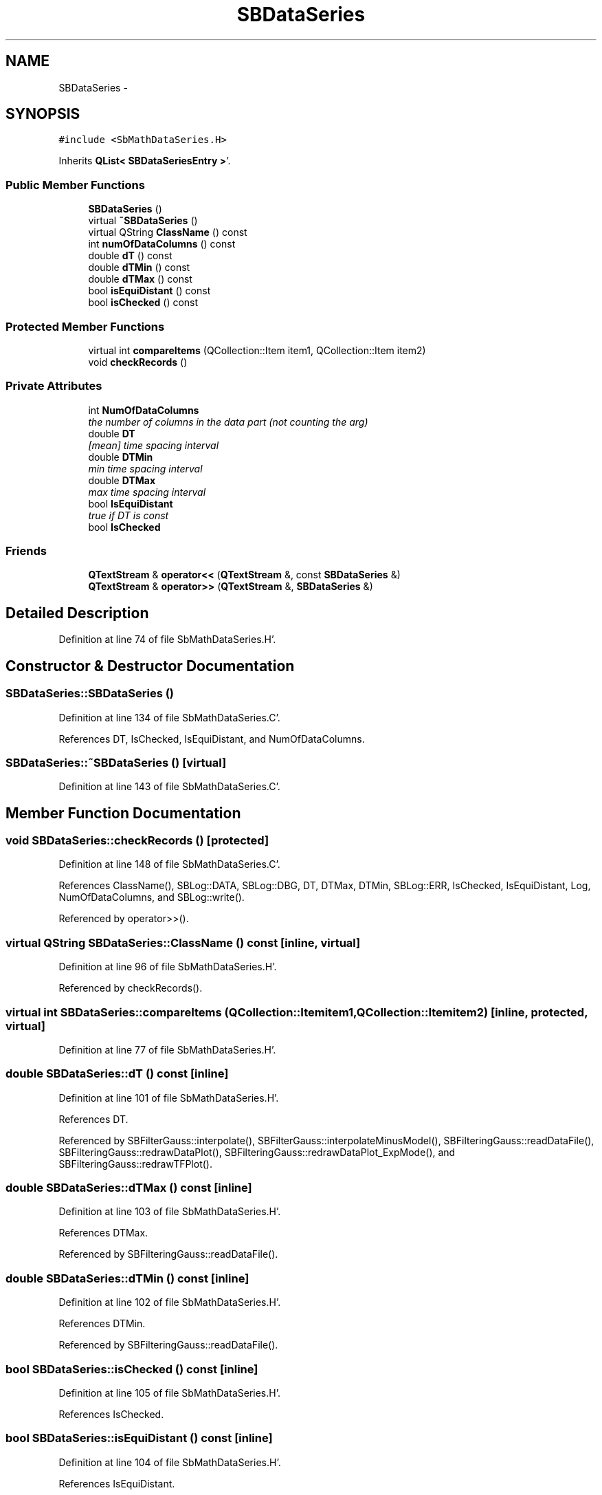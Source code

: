 .TH "SBDataSeries" 3 "Mon May 14 2012" "Version 2.0.2" "SteelBreeze Reference Manual" \" -*- nroff -*-
.ad l
.nh
.SH NAME
SBDataSeries \- 
.SH SYNOPSIS
.br
.PP
.PP
\fC#include <SbMathDataSeries\&.H>\fP
.PP
Inherits \fBQList< SBDataSeriesEntry >\fP'\&.
.SS "Public Member Functions"

.in +1c
.ti -1c
.RI "\fBSBDataSeries\fP ()"
.br
.ti -1c
.RI "virtual \fB~SBDataSeries\fP ()"
.br
.ti -1c
.RI "virtual QString \fBClassName\fP () const "
.br
.ti -1c
.RI "int \fBnumOfDataColumns\fP () const "
.br
.ti -1c
.RI "double \fBdT\fP () const "
.br
.ti -1c
.RI "double \fBdTMin\fP () const "
.br
.ti -1c
.RI "double \fBdTMax\fP () const "
.br
.ti -1c
.RI "bool \fBisEquiDistant\fP () const "
.br
.ti -1c
.RI "bool \fBisChecked\fP () const "
.br
.in -1c
.SS "Protected Member Functions"

.in +1c
.ti -1c
.RI "virtual int \fBcompareItems\fP (QCollection::Item item1, QCollection::Item item2)"
.br
.ti -1c
.RI "void \fBcheckRecords\fP ()"
.br
.in -1c
.SS "Private Attributes"

.in +1c
.ti -1c
.RI "int \fBNumOfDataColumns\fP"
.br
.RI "\fIthe number of columns in the data part (not counting the arg) \fP"
.ti -1c
.RI "double \fBDT\fP"
.br
.RI "\fI[mean] time spacing interval \fP"
.ti -1c
.RI "double \fBDTMin\fP"
.br
.RI "\fImin time spacing interval \fP"
.ti -1c
.RI "double \fBDTMax\fP"
.br
.RI "\fImax time spacing interval \fP"
.ti -1c
.RI "bool \fBIsEquiDistant\fP"
.br
.RI "\fItrue if DT is const \fP"
.ti -1c
.RI "bool \fBIsChecked\fP"
.br
.in -1c
.SS "Friends"

.in +1c
.ti -1c
.RI "\fBQTextStream\fP & \fBoperator<<\fP (\fBQTextStream\fP &, const \fBSBDataSeries\fP &)"
.br
.ti -1c
.RI "\fBQTextStream\fP & \fBoperator>>\fP (\fBQTextStream\fP &, \fBSBDataSeries\fP &)"
.br
.in -1c
.SH "Detailed Description"
.PP 
Definition at line 74 of file SbMathDataSeries\&.H'\&.
.SH "Constructor & Destructor Documentation"
.PP 
.SS "SBDataSeries::SBDataSeries ()"
.PP
Definition at line 134 of file SbMathDataSeries\&.C'\&.
.PP
References DT, IsChecked, IsEquiDistant, and NumOfDataColumns\&.
.SS "SBDataSeries::~SBDataSeries ()\fC [virtual]\fP"
.PP
Definition at line 143 of file SbMathDataSeries\&.C'\&.
.SH "Member Function Documentation"
.PP 
.SS "void SBDataSeries::checkRecords ()\fC [protected]\fP"
.PP
Definition at line 148 of file SbMathDataSeries\&.C'\&.
.PP
References ClassName(), SBLog::DATA, SBLog::DBG, DT, DTMax, DTMin, SBLog::ERR, IsChecked, IsEquiDistant, Log, NumOfDataColumns, and SBLog::write()\&.
.PP
Referenced by operator>>()\&.
.SS "virtual QString SBDataSeries::ClassName () const\fC [inline, virtual]\fP"
.PP
Definition at line 96 of file SbMathDataSeries\&.H'\&.
.PP
Referenced by checkRecords()\&.
.SS "virtual int SBDataSeries::compareItems (QCollection::Itemitem1, QCollection::Itemitem2)\fC [inline, protected, virtual]\fP"
.PP
Definition at line 77 of file SbMathDataSeries\&.H'\&.
.SS "double SBDataSeries::dT () const\fC [inline]\fP"
.PP
Definition at line 101 of file SbMathDataSeries\&.H'\&.
.PP
References DT\&.
.PP
Referenced by SBFilterGauss::interpolate(), SBFilterGauss::interpolateMinusModel(), SBFilteringGauss::readDataFile(), SBFilteringGauss::redrawDataPlot(), SBFilteringGauss::redrawDataPlot_ExpMode(), and SBFilteringGauss::redrawTFPlot()\&.
.SS "double SBDataSeries::dTMax () const\fC [inline]\fP"
.PP
Definition at line 103 of file SbMathDataSeries\&.H'\&.
.PP
References DTMax\&.
.PP
Referenced by SBFilteringGauss::readDataFile()\&.
.SS "double SBDataSeries::dTMin () const\fC [inline]\fP"
.PP
Definition at line 102 of file SbMathDataSeries\&.H'\&.
.PP
References DTMin\&.
.PP
Referenced by SBFilteringGauss::readDataFile()\&.
.SS "bool SBDataSeries::isChecked () const\fC [inline]\fP"
.PP
Definition at line 105 of file SbMathDataSeries\&.H'\&.
.PP
References IsChecked\&.
.SS "bool SBDataSeries::isEquiDistant () const\fC [inline]\fP"
.PP
Definition at line 104 of file SbMathDataSeries\&.H'\&.
.PP
References IsEquiDistant\&.
.SS "int SBDataSeries::numOfDataColumns () const\fC [inline]\fP"
.PP
Definition at line 100 of file SbMathDataSeries\&.H'\&.
.PP
References NumOfDataColumns\&.
.PP
Referenced by SBFilteringGauss::readDataFile()\&.
.SH "Friends And Related Function Documentation"
.PP 
.SS "\fBQTextStream\fP& operator<< (\fBQTextStream\fP &s, const \fBSBDataSeries\fP &series)\fC [friend]\fP"
.PP
Definition at line 231 of file SbMathDataSeries\&.C'\&.
.SS "\fBQTextStream\fP& operator>> (\fBQTextStream\fP &s, \fBSBDataSeries\fP &series)\fC [friend]\fP"
.PP
Definition at line 242 of file SbMathDataSeries\&.C'\&.
.SH "Member Data Documentation"
.PP 
.SS "double \fBSBDataSeries::DT\fP\fC [private]\fP"
.PP
[mean] time spacing interval 
.PP
Definition at line 85 of file SbMathDataSeries\&.H'\&.
.PP
Referenced by checkRecords(), dT(), and SBDataSeries()\&.
.SS "double \fBSBDataSeries::DTMax\fP\fC [private]\fP"
.PP
max time spacing interval 
.PP
Definition at line 87 of file SbMathDataSeries\&.H'\&.
.PP
Referenced by checkRecords(), and dTMax()\&.
.SS "double \fBSBDataSeries::DTMin\fP\fC [private]\fP"
.PP
min time spacing interval 
.PP
Definition at line 86 of file SbMathDataSeries\&.H'\&.
.PP
Referenced by checkRecords(), and dTMin()\&.
.SS "bool \fBSBDataSeries::IsChecked\fP\fC [private]\fP"
.PP
Definition at line 89 of file SbMathDataSeries\&.H'\&.
.PP
Referenced by checkRecords(), isChecked(), and SBDataSeries()\&.
.SS "bool \fBSBDataSeries::IsEquiDistant\fP\fC [private]\fP"
.PP
true if DT is const 
.PP
Definition at line 88 of file SbMathDataSeries\&.H'\&.
.PP
Referenced by checkRecords(), isEquiDistant(), and SBDataSeries()\&.
.SS "int \fBSBDataSeries::NumOfDataColumns\fP\fC [private]\fP"
.PP
the number of columns in the data part (not counting the arg) 
.PP
Definition at line 84 of file SbMathDataSeries\&.H'\&.
.PP
Referenced by checkRecords(), numOfDataColumns(), and SBDataSeries()\&.

.SH "Author"
.PP 
Generated automatically by Doxygen for SteelBreeze Reference Manual from the source code'\&.
